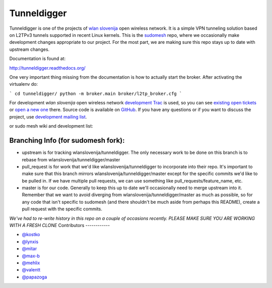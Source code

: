 Tunneldigger
============

Tunneldigger is one of the projects of `wlan slovenija`_ open wireless network.
It is a simple VPN tunneling solution based on L2TPv3 tunnels supported in
recent Linux kernels. This is the `sudomesh`_ repo, where we occasionally make
development changes appropriate to our project. For the most part, we are
making sure this repo stays up to date with upstream changes. 

.. _wlan slovenija: https://wlan-si.net
.. _sudomesh: https://sudomesh.org/

Documentation is found at:

http://tunneldigger.readthedocs.org/

One very important thing missing from the documentation is how to actually start the broker. After activating the virtualenv do:

```
cd tunneldigger/
python -m broker.main broker/l2tp_broker.cfg
```

For development *wlan slovenija* open wireless network `development Trac`_ is
used, so you can see `existing open tickets`_ or `open a new one`_ there. Source
code is available on GitHub_. If you have any questions or if you want to
discuss the project, use `development mailing list`_.

.. _development Trac: https://dev.wlan-si.net/wiki/Tunneldigger
.. _existing open tickets: https://dev.wlan-si.net/report
.. _open a new one: https://dev.wlan-si.net/newticket
.. _GitHub: https://github.com/wlanslovenija/tunneldigger
.. _development mailing list: https://wlan-si.net/lists/info/development

or sudo mesh wiki and development list:

.. _sudo mesh wiki: https://sudoroom.org/wiki/Mesh
.. _sudo mesh mailing list: http://lists.sudoroom.org/listinfo/mesh


Branching Info (for sudomesh fork):
~~~~~~~~~~~~~~~~~~~~~~
- upstream is for tracking wlanslovenija/tunneldigger. The only necessary work to be 
  done on this branch is to rebase from wlanslovenija/tunneldigger/master

- pull_request is for work that we'd like wlanslovenija/tunneldigger to incorporate into
  their repo. It's important to make sure that this branch mirrors wlanslovenija/tunneldigger/master
  except for the specific commits we'd like to be pulled in.
  If we have multiple pull requests, we can use something like pull_requests/feature_name, etc.

- master is for our code. Generally to keep this up to date we'll occasionally need to merge upstream into it.
  Remember that we want to avoid diverging from wlanslovenija/tunneldigger/master as much as possible,
  so for any code that isn't specific to sudomesh (and there shouldn't be much aside from perhaps this README),
  create a pull request with the specific commits.



*We've had to re-write history in this repo on a couple of occasions recently. 
PLEASE MAKE SURE YOU ARE WORKING WITH A FRESH CLONE*
Contributors
------------

* `@kostko`_
* `@lynxis`_
* `@mitar`_
* `@max-b`_
* `@mehlix`_
* `@valentt`_
* `@papazoga`_

.. _@kostko: https://github.com/kostko
.. _@lynxis: https://github.com/lynxis
.. _@mitar: https://github.com/mitar
.. _@max-b: https://github.com/max-b
.. _@mehlix: https://github.com/mehlis
.. _@valentt: https://github.com/valentt
.. _@papazoga: https://github.com/papazoga
